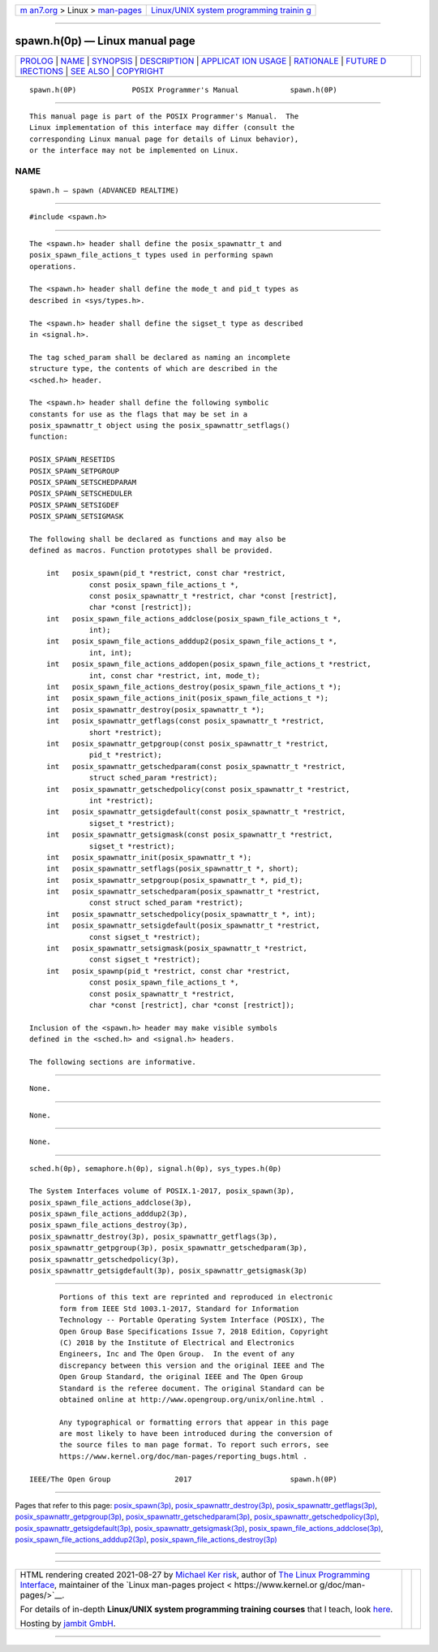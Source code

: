 .. container:: page-top

.. container:: nav-bar

   +----------------------------------+----------------------------------+
   | `m                               | `Linux/UNIX system programming   |
   | an7.org <../../../index.html>`__ | trainin                          |
   | > Linux >                        | g <http://man7.org/training/>`__ |
   | `man-pages <../index.html>`__    |                                  |
   +----------------------------------+----------------------------------+

--------------

spawn.h(0p) — Linux manual page
===============================

+-----------------------------------+-----------------------------------+
| `PROLOG <#PROLOG>`__ \|           |                                   |
| `NAME <#NAME>`__ \|               |                                   |
| `SYNOPSIS <#SYNOPSIS>`__ \|       |                                   |
| `DESCRIPTION <#DESCRIPTION>`__ \| |                                   |
| `APPLICAT                         |                                   |
| ION USAGE <#APPLICATION_USAGE>`__ |                                   |
| \| `RATIONALE <#RATIONALE>`__ \|  |                                   |
| `FUTURE D                         |                                   |
| IRECTIONS <#FUTURE_DIRECTIONS>`__ |                                   |
| \| `SEE ALSO <#SEE_ALSO>`__ \|    |                                   |
| `COPYRIGHT <#COPYRIGHT>`__        |                                   |
+-----------------------------------+-----------------------------------+
| .. container:: man-search-box     |                                   |
+-----------------------------------+-----------------------------------+

::

   spawn.h(0P)             POSIX Programmer's Manual            spawn.h(0P)


-----------------------------------------------------

::

          This manual page is part of the POSIX Programmer's Manual.  The
          Linux implementation of this interface may differ (consult the
          corresponding Linux manual page for details of Linux behavior),
          or the interface may not be implemented on Linux.

NAME
-------------------------------------------------

::

          spawn.h — spawn (ADVANCED REALTIME)


---------------------------------------------------------

::

          #include <spawn.h>


---------------------------------------------------------------

::

          The <spawn.h> header shall define the posix_spawnattr_t and
          posix_spawn_file_actions_t types used in performing spawn
          operations.

          The <spawn.h> header shall define the mode_t and pid_t types as
          described in <sys/types.h>.

          The <spawn.h> header shall define the sigset_t type as described
          in <signal.h>.

          The tag sched_param shall be declared as naming an incomplete
          structure type, the contents of which are described in the
          <sched.h> header.

          The <spawn.h> header shall define the following symbolic
          constants for use as the flags that may be set in a
          posix_spawnattr_t object using the posix_spawnattr_setflags()
          function:

          POSIX_SPAWN_RESETIDS
          POSIX_SPAWN_SETPGROUP
          POSIX_SPAWN_SETSCHEDPARAM
          POSIX_SPAWN_SETSCHEDULER
          POSIX_SPAWN_SETSIGDEF
          POSIX_SPAWN_SETSIGMASK

          The following shall be declared as functions and may also be
          defined as macros. Function prototypes shall be provided.

              int   posix_spawn(pid_t *restrict, const char *restrict,
                        const posix_spawn_file_actions_t *,
                        const posix_spawnattr_t *restrict, char *const [restrict],
                        char *const [restrict]);
              int   posix_spawn_file_actions_addclose(posix_spawn_file_actions_t *,
                        int);
              int   posix_spawn_file_actions_adddup2(posix_spawn_file_actions_t *,
                        int, int);
              int   posix_spawn_file_actions_addopen(posix_spawn_file_actions_t *restrict,
                        int, const char *restrict, int, mode_t);
              int   posix_spawn_file_actions_destroy(posix_spawn_file_actions_t *);
              int   posix_spawn_file_actions_init(posix_spawn_file_actions_t *);
              int   posix_spawnattr_destroy(posix_spawnattr_t *);
              int   posix_spawnattr_getflags(const posix_spawnattr_t *restrict,
                        short *restrict);
              int   posix_spawnattr_getpgroup(const posix_spawnattr_t *restrict,
                        pid_t *restrict);
              int   posix_spawnattr_getschedparam(const posix_spawnattr_t *restrict,
                        struct sched_param *restrict);
              int   posix_spawnattr_getschedpolicy(const posix_spawnattr_t *restrict,
                        int *restrict);
              int   posix_spawnattr_getsigdefault(const posix_spawnattr_t *restrict,
                        sigset_t *restrict);
              int   posix_spawnattr_getsigmask(const posix_spawnattr_t *restrict,
                        sigset_t *restrict);
              int   posix_spawnattr_init(posix_spawnattr_t *);
              int   posix_spawnattr_setflags(posix_spawnattr_t *, short);
              int   posix_spawnattr_setpgroup(posix_spawnattr_t *, pid_t);
              int   posix_spawnattr_setschedparam(posix_spawnattr_t *restrict,
                        const struct sched_param *restrict);
              int   posix_spawnattr_setschedpolicy(posix_spawnattr_t *, int);
              int   posix_spawnattr_setsigdefault(posix_spawnattr_t *restrict,
                        const sigset_t *restrict);
              int   posix_spawnattr_setsigmask(posix_spawnattr_t *restrict,
                        const sigset_t *restrict);
              int   posix_spawnp(pid_t *restrict, const char *restrict,
                        const posix_spawn_file_actions_t *,
                        const posix_spawnattr_t *restrict,
                        char *const [restrict], char *const [restrict]);

          Inclusion of the <spawn.h> header may make visible symbols
          defined in the <sched.h> and <signal.h> headers.

          The following sections are informative.


---------------------------------------------------------------------------

::

          None.


-----------------------------------------------------------

::

          None.


---------------------------------------------------------------------------

::

          None.


---------------------------------------------------------

::

          sched.h(0p), semaphore.h(0p), signal.h(0p), sys_types.h(0p)

          The System Interfaces volume of POSIX.1‐2017, posix_spawn(3p),
          posix_spawn_file_actions_addclose(3p),
          posix_spawn_file_actions_adddup2(3p),
          posix_spawn_file_actions_destroy(3p),
          posix_spawnattr_destroy(3p), posix_spawnattr_getflags(3p),
          posix_spawnattr_getpgroup(3p), posix_spawnattr_getschedparam(3p),
          posix_spawnattr_getschedpolicy(3p),
          posix_spawnattr_getsigdefault(3p), posix_spawnattr_getsigmask(3p)


-----------------------------------------------------------

::

          Portions of this text are reprinted and reproduced in electronic
          form from IEEE Std 1003.1-2017, Standard for Information
          Technology -- Portable Operating System Interface (POSIX), The
          Open Group Base Specifications Issue 7, 2018 Edition, Copyright
          (C) 2018 by the Institute of Electrical and Electronics
          Engineers, Inc and The Open Group.  In the event of any
          discrepancy between this version and the original IEEE and The
          Open Group Standard, the original IEEE and The Open Group
          Standard is the referee document. The original Standard can be
          obtained online at http://www.opengroup.org/unix/online.html .

          Any typographical or formatting errors that appear in this page
          are most likely to have been introduced during the conversion of
          the source files to man page format. To report such errors, see
          https://www.kernel.org/doc/man-pages/reporting_bugs.html .

   IEEE/The Open Group               2017                       spawn.h(0P)

--------------

Pages that refer to this page:
`posix_spawn(3p) <../man3/posix_spawn.3p.html>`__, 
`posix_spawnattr_destroy(3p) <../man3/posix_spawnattr_destroy.3p.html>`__, 
`posix_spawnattr_getflags(3p) <../man3/posix_spawnattr_getflags.3p.html>`__, 
`posix_spawnattr_getpgroup(3p) <../man3/posix_spawnattr_getpgroup.3p.html>`__, 
`posix_spawnattr_getschedparam(3p) <../man3/posix_spawnattr_getschedparam.3p.html>`__, 
`posix_spawnattr_getschedpolicy(3p) <../man3/posix_spawnattr_getschedpolicy.3p.html>`__, 
`posix_spawnattr_getsigdefault(3p) <../man3/posix_spawnattr_getsigdefault.3p.html>`__, 
`posix_spawnattr_getsigmask(3p) <../man3/posix_spawnattr_getsigmask.3p.html>`__, 
`posix_spawn_file_actions_addclose(3p) <../man3/posix_spawn_file_actions_addclose.3p.html>`__, 
`posix_spawn_file_actions_adddup2(3p) <../man3/posix_spawn_file_actions_adddup2.3p.html>`__, 
`posix_spawn_file_actions_destroy(3p) <../man3/posix_spawn_file_actions_destroy.3p.html>`__

--------------

--------------

.. container:: footer

   +-----------------------+-----------------------+-----------------------+
   | HTML rendering        |                       | |Cover of TLPI|       |
   | created 2021-08-27 by |                       |                       |
   | `Michael              |                       |                       |
   | Ker                   |                       |                       |
   | risk <https://man7.or |                       |                       |
   | g/mtk/index.html>`__, |                       |                       |
   | author of `The Linux  |                       |                       |
   | Programming           |                       |                       |
   | Interface <https:     |                       |                       |
   | //man7.org/tlpi/>`__, |                       |                       |
   | maintainer of the     |                       |                       |
   | `Linux man-pages      |                       |                       |
   | project <             |                       |                       |
   | https://www.kernel.or |                       |                       |
   | g/doc/man-pages/>`__. |                       |                       |
   |                       |                       |                       |
   | For details of        |                       |                       |
   | in-depth **Linux/UNIX |                       |                       |
   | system programming    |                       |                       |
   | training courses**    |                       |                       |
   | that I teach, look    |                       |                       |
   | `here <https://ma     |                       |                       |
   | n7.org/training/>`__. |                       |                       |
   |                       |                       |                       |
   | Hosting by `jambit    |                       |                       |
   | GmbH                  |                       |                       |
   | <https://www.jambit.c |                       |                       |
   | om/index_en.html>`__. |                       |                       |
   +-----------------------+-----------------------+-----------------------+

--------------

.. container:: statcounter

   |Web Analytics Made Easy - StatCounter|

.. |Cover of TLPI| image:: https://man7.org/tlpi/cover/TLPI-front-cover-vsmall.png
   :target: https://man7.org/tlpi/
.. |Web Analytics Made Easy - StatCounter| image:: https://c.statcounter.com/7422636/0/9b6714ff/1/
   :class: statcounter
   :target: https://statcounter.com/
